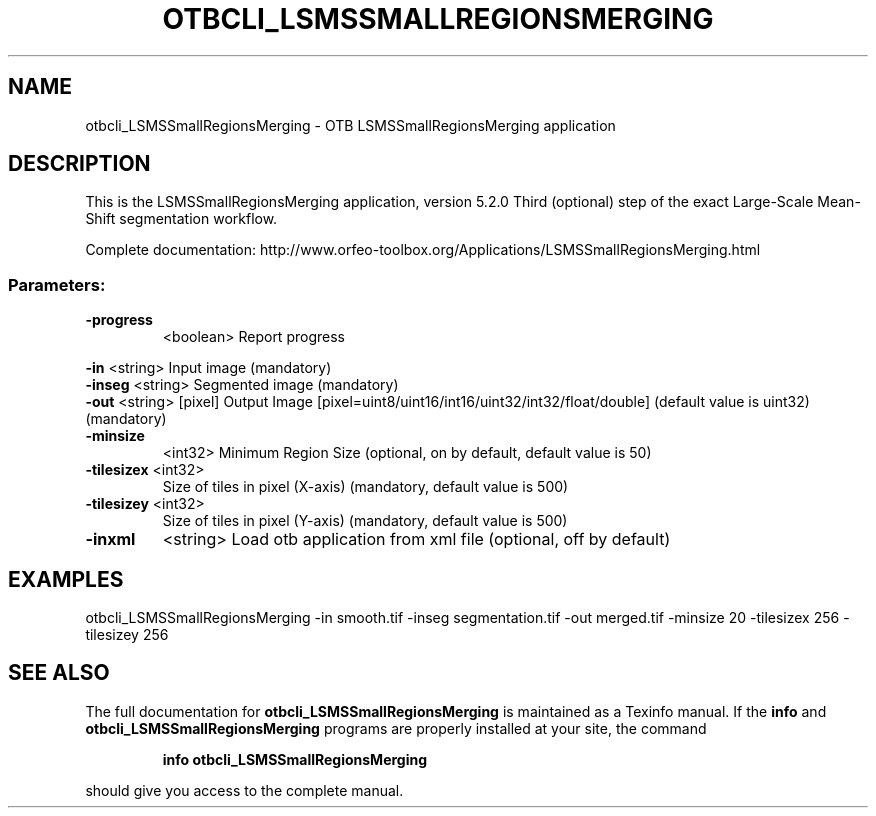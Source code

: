 .\" DO NOT MODIFY THIS FILE!  It was generated by help2man 1.46.4.
.TH OTBCLI_LSMSSMALLREGIONSMERGING "1" "December 2015" "otbcli_LSMSSmallRegionsMerging 5.2.0" "User Commands"
.SH NAME
otbcli_LSMSSmallRegionsMerging \- OTB LSMSSmallRegionsMerging application
.SH DESCRIPTION
This is the LSMSSmallRegionsMerging application, version 5.2.0
Third (optional) step of the exact Large\-Scale Mean\-Shift segmentation workflow.
.PP
Complete documentation: http://www.orfeo\-toolbox.org/Applications/LSMSSmallRegionsMerging.html
.SS "Parameters:"
.TP
\fB\-progress\fR
<boolean>        Report progress
.PP
 \fB\-in\fR        <string>         Input image  (mandatory)
 \fB\-inseg\fR     <string>         Segmented image  (mandatory)
 \fB\-out\fR       <string> [pixel] Output Image  [pixel=uint8/uint16/int16/uint32/int32/float/double] (default value is uint32) (mandatory)
.TP
\fB\-minsize\fR
<int32>          Minimum Region Size  (optional, on by default, default value is 50)
.TP
\fB\-tilesizex\fR <int32>
Size of tiles in pixel (X\-axis)  (mandatory, default value is 500)
.TP
\fB\-tilesizey\fR <int32>
Size of tiles in pixel (Y\-axis)  (mandatory, default value is 500)
.TP
\fB\-inxml\fR
<string>         Load otb application from xml file  (optional, off by default)
.SH EXAMPLES
otbcli_LSMSSmallRegionsMerging \-in smooth.tif \-inseg segmentation.tif \-out merged.tif \-minsize 20 \-tilesizex 256 \-tilesizey 256
.SH "SEE ALSO"
The full documentation for
.B otbcli_LSMSSmallRegionsMerging
is maintained as a Texinfo manual.  If the
.B info
and
.B otbcli_LSMSSmallRegionsMerging
programs are properly installed at your site, the command
.IP
.B info otbcli_LSMSSmallRegionsMerging
.PP
should give you access to the complete manual.

